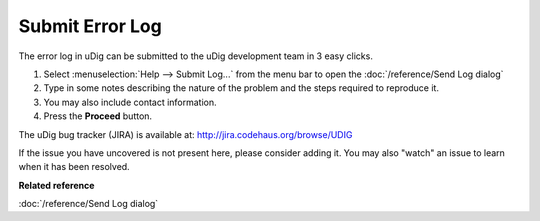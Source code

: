 Submit Error Log
################

The error log in uDig can be submitted to the uDig development team in 3 easy clicks.

#. Select :menuselection:`Help --> Submit Log...` from the menu bar to open the :doc:`/reference/Send Log dialog`
#. Type in some notes describing the nature of the problem and the steps required to reproduce it.
#. You may also include contact information.
#. Press the **Proceed** button.

The uDig bug tracker (JIRA) is available at: `<http://jira.codehaus.org/browse/UDIG>`_


If the issue you have uncovered is not present here, please consider adding it. You may also "watch"
an issue to learn when it has been resolved.

**Related reference**

:doc:`/reference/Send Log dialog`
